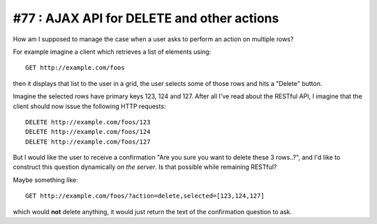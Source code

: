 #77 : AJAX API for DELETE and other actions
===========================================

How am I supposed to manage the case when a user asks to perform an 
action on multiple rows?

For example imagine a client which retrieves a list of elements using::

  GET http://example.com/foos
  
then it displays that list to the user in a grid, 
the user selects some of those rows and hits a "Delete" button.

Imagine the selected rows have primary keys 123, 124 and 127. 
After all I've read about the RESTful API, I imagine that the client 
should now issue the following HTTP requests::

  DELETE http://example.com/foos/123
  DELETE http://example.com/foos/124
  DELETE http://example.com/foos/127
  
But I would like the user to receive a confirmation 
"Are you sure you want to delete these 3 rows..?", 
and I'd like to construct this question dynamically *on the server*.
Is that possible while remaining RESTful?

Maybe something like::

  GET http://example.com/foos/?action=delete,selected=[123,124,127]
  
which would **not** delete anything, it would just return the text of 
the confirmation question to ask.







